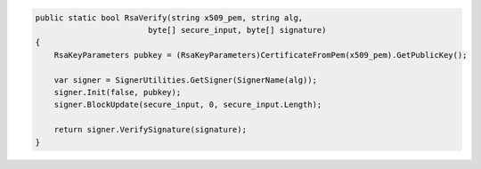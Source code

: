 .. code-block:: csharp

        public static bool RsaVerify(string x509_pem, string alg, 
                                byte[] secure_input, byte[] signature)
        {
            RsaKeyParameters pubkey = (RsaKeyParameters)CertificateFromPem(x509_pem).GetPublicKey();

            var signer = SignerUtilities.GetSigner(SignerName(alg));
            signer.Init(false, pubkey);
            signer.BlockUpdate(secure_input, 0, secure_input.Length);

            return signer.VerifySignature(signature);
        }

